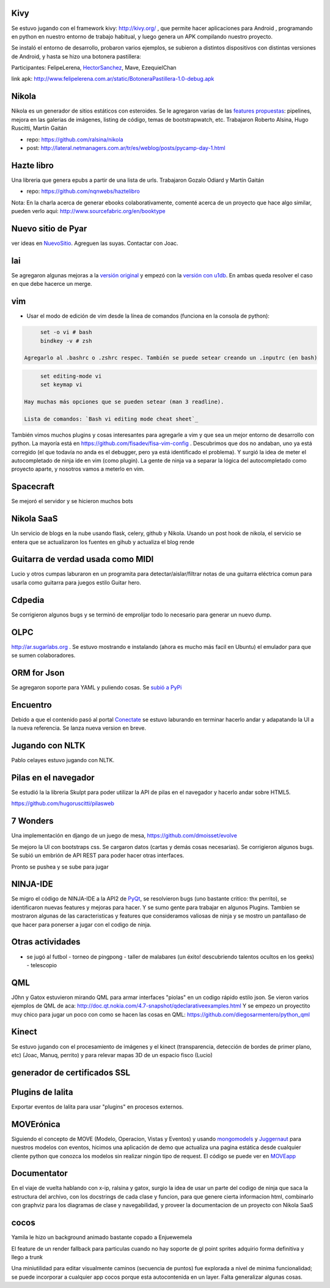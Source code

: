 .. title: Proyectos en los que se trabajó durante el Pycamp 2012


Kivy
----

Se estuvo jugando con el framework kivy: http://kivy.org/ , que permite hacer aplicaciones para Android , programando en python  en nuestro entorno de trabajo habitual, y luego genera un APK compilando nuestro proyecto.

Se instaló el entorno de desarrollo, probaron varios ejemplos, se subieron a distintos dispositivos con distintas versiones de Android, y hasta se hizo una botonera pastillera:

Participantes: FelipeLerena, HectorSanchez_, Mave, EzequielChan

link apk: http://www.felipelerena.com.ar/static/BotoneraPastillera-1.0-debug.apk

Nikola
------

Nikola es un generador de sitios estáticos con esteroides. Se le agregaron varias de las `features propuestas`_: pipelines, mejora en las galerias de imágenes, listing de código, temas de bootstrapwatch, etc.  Trabajaron Roberto Alsina, Hugo Ruscitti, Martín Gaitán

* repo: https://github.com/ralsina/nikola

* post: http://lateral.netmanagers.com.ar/tr/es/weblog/posts/pycamp-day-1.html

Hazte libro
-----------

Una libreria que genera epubs a partir de una lista de urls. Trabajaron Gozalo Odiard y Martín Gaitán

* repo: https://github.com/nqnwebs/haztelibro

Nota: En la charla acerca de generar ebooks colaborativamente, comenté acerca de un proyecto que hace algo similar, pueden verlo aqui: http://www.sourcefabric.org/en/booktype

Nuevo sitio de Pyar
-------------------

ver ideas en NuevoSitio_. Agreguen las suyas. Contactar con Joac.

lai
---

Se agregaron algunas mejoras a la `versión original`_ y empezó con la `versión con u1db`_. En ambas queda resolver el caso en que debe hacerce un merge.

vim
---

- Usar el modo de edición de vim desde la línea de comandos (funciona en la consola de python):

.. code-block:: vim

       set -o vi # bash
       bindkey -v # zsh

  Agregarlo al .bashrc o .zshrc respec. También se puede setear creando un .inputrc (en bash)

.. code-block:: vim

       set editing-mode vi
       set keymap vi

  Hay muchas más opciones que se pueden setear (man 3 readline).

  Lista de comandos: `Bash vi editing mode cheat sheet`_

También vimos muchos plugins y cosas interesantes para agregarle a vim y que sea un mejor entorno de desarrollo con python. La mayoría está en https://github.com/fisadev/fisa-vim-config . Descubrimos que dos no andaban, uno ya está corregido (el que todavía no anda es el debugger, pero ya está identificado el problema). Y surgió la idea de meter el autocompletado de ninja ide en vim (como plugin). La gente de ninja va a separar la lógica del autocompletado como proyecto aparte, y nosotros vamos a meterlo en vim.

Spacecraft
----------

Se mejoró el servidor y se hicieron muchos bots

Nikola SaaS
-----------

Un servicio de blogs en la nube usando flask, celery, github y Nikola. Usando un post hook de nikola, el servicio se entera que se actualizaron los fuentes en gihub y actualiza el blog rende

Guitarra de verdad usada como MIDI
----------------------------------

Lucio y otros cumpas laburaron en un programita para detectar/aislar/filtrar notas de una guitarra eléctrica comun para usarla como guitarra para juegos estilo Guitar hero.

Cdpedia
-------

Se corrigieron algunos bugs y se terminó de emprolijar todo lo necesario para generar un nuevo dump.

OLPC
----

http://ar.sugarlabs.org . Se estuvo mostrando e instalando (ahora es mucho más facil en Ubuntu) el emulador para que se sumen colaboradores.

ORM for Json
------------

Se agregaron soporte para YAML y puliendo cosas. Se `subió a PyPi`_

Encuentro
---------

Debido a que el contenido pasó al portal Conectate_ se estuvo laburando en terminar hacerlo andar y adapatando la UI a la nueva referencia. Se lanza nueva version en breve.

Jugando con NLTK
----------------

Pablo celayes estuvo jugando con NLTK.

Pilas en el navegador
---------------------

Se estudió la la libreria Skulpt para poder utilizar la API de pilas en el navegador y hacerlo andar sobre HTML5.

https://github.com/hugoruscitti/pilasweb

7 Wonders
---------

Una implementación en django de un juego de mesa, https://github.com/dmoisset/evolve

Se mejoro la UI con bootstraps css. Se cargaron datos (cartas y demás cosas necesarias). Se corrigieron algunos bugs. Se subió un embrión de API REST para poder hacer otras interfaces.

Pronto se pushea y se sube para jugar

NINJA-IDE
---------

Se migro el código de NINJA-IDE a la API2 de PyQt_, se resolvieron bugs (uno bastante critico: thx perrito), se identificaron nuevas features y mejoras para hacer. Y se sumo gente para trabajar en algunos Plugins. Tambien se mostraron algunas de las caracteristicas y features que consideramos valiosas de ninja y se mostro un pantallaso de que hacer para ponerser a jugar con el codigo de ninja.

Otras actividades
-----------------

- se jugó al futbol - torneo de pingpong - taller de malabares (un éxito! descubriendo talentos ocultos en los geeks) - telescopio

QML
---

J0hn y Gatox estuvieron mirando QML para armar interfaces "piolas" en un codigo rápido estilo json. Se vieron varios ejemplos de QML de aca: http://doc.qt.nokia.com/4.7-snapshot/qdeclarativeexamples.html Y se empezo un proyectito muy chico para jugar un poco con como se hacen las cosas en QML: https://github.com/diegosarmentero/python_qml

Kinect
------

Se estuvo jugando con el procesamiento de imágenes y el kinect (transparencia, detección de bordes de primer plano, etc) (Joac, Manuq, perrito) y para relevar mapas 3D de un espacio fisco (Lucio)

generador de certificados SSL
-----------------------------

Plugins de lalita
-----------------

Exportar eventos de lalita para usar "plugins" en procesos externos.

MOVErónica
----------

Siguiendo el concepto de MOVE (Modelo, Operacion, Vistas y Eventos) y usando mongomodels_ y Juggernaut_ para nuestros modelos con eventos, hicimos una aplicación de demo que actualiza una pagina estática desde cualquier cliente python que conozca los modelos sin realizar ningún tipo de request. El código se puede ver en MOVEapp_

Documentator
------------

En el viaje de vuelta hablando con x-ip, ralsina y gatox, surgio la idea de usar un parte del codigo de ninja que saca la estructura del archivo, con los docstrings de cada clase y funcion, para que genere cierta informacion html, combinarlo con graphviz para los diagramas de clase y navegabilidad, y proveer la documentacion de un proyecto con Nikola SaaS

cocos
-----

Yamila le hizo un background animado bastante copado a Enjuewemela

El feature de un render fallback para particulas cuando no hay soporte de gl point sprites adquirio forma definitiva y llego a trunk

Una miniutilidad para editar visualmente caminos (secuencia de puntos) fue explorada a nivel de minima funcionalidad; se puede incorporar a cualquier app cocos porque esta autocontenida en un layer. Falta generalizar algunas cosas.

.. ############################################################################

.. _features propuestas: http://lateral.netmanagers.com.ar/tr/es/weblog/posts/nikola-ideas-for-pycamp.html

.. _versión original: https://github.com/lvidarte/lai

.. _versión con u1db: https://github.com/lvidarte/lai-u1db

.. _Bash vi editing mode cheat sheet: http://www.catonmat.net/download/bash-vi-editing-mode-cheat-sheet.pdf

.. _subió a PyPi: http://pypi.python.org/pypi/Ojota

.. _Conectate: http://conectate.gov.ar

.. _mongomodels: http://github.com/dlitvakb/mongomodels

.. _Juggernaut: http://github.com/maccman/juggernaut

.. _MOVEapp: http://github.com/dlitvakb/moveapp

.. _hectorsanchez: /hectorsanchez
.. _nuevositio: /nuevositio
.. _pyqt: /CharlasAbiertas2010/pyqt
